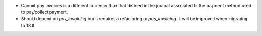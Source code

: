 * Cannot pay invoices in a different currency than that defined in the journal
  associated to the payment method used to pay/collect payment.

* Should depend on `pos_invoicing` but it requires a refactoring of `pos_invoicing`.
  It will be improved when migrating to 13.0
